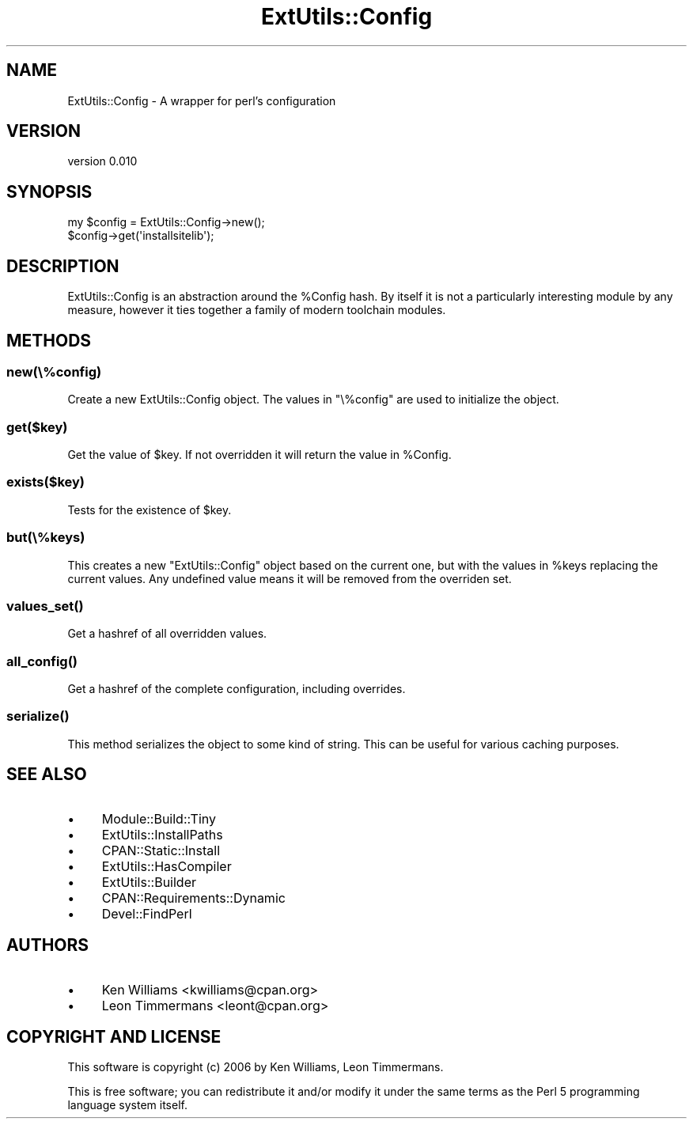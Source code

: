 .\" -*- mode: troff; coding: utf-8 -*-
.\" Automatically generated by Pod::Man 5.01 (Pod::Simple 3.43)
.\"
.\" Standard preamble:
.\" ========================================================================
.de Sp \" Vertical space (when we can't use .PP)
.if t .sp .5v
.if n .sp
..
.de Vb \" Begin verbatim text
.ft CW
.nf
.ne \\$1
..
.de Ve \" End verbatim text
.ft R
.fi
..
.\" \*(C` and \*(C' are quotes in nroff, nothing in troff, for use with C<>.
.ie n \{\
.    ds C` ""
.    ds C' ""
'br\}
.el\{\
.    ds C`
.    ds C'
'br\}
.\"
.\" Escape single quotes in literal strings from groff's Unicode transform.
.ie \n(.g .ds Aq \(aq
.el       .ds Aq '
.\"
.\" If the F register is >0, we'll generate index entries on stderr for
.\" titles (.TH), headers (.SH), subsections (.SS), items (.Ip), and index
.\" entries marked with X<> in POD.  Of course, you'll have to process the
.\" output yourself in some meaningful fashion.
.\"
.\" Avoid warning from groff about undefined register 'F'.
.de IX
..
.nr rF 0
.if \n(.g .if rF .nr rF 1
.if (\n(rF:(\n(.g==0)) \{\
.    if \nF \{\
.        de IX
.        tm Index:\\$1\t\\n%\t"\\$2"
..
.        if !\nF==2 \{\
.            nr % 0
.            nr F 2
.        \}
.    \}
.\}
.rr rF
.\" ========================================================================
.\"
.IX Title "ExtUtils::Config 3pm"
.TH ExtUtils::Config 3pm 2024-08-16 "perl v5.38.2" "User Contributed Perl Documentation"
.\" For nroff, turn off justification.  Always turn off hyphenation; it makes
.\" way too many mistakes in technical documents.
.if n .ad l
.nh
.SH NAME
ExtUtils::Config \- A wrapper for perl's configuration
.SH VERSION
.IX Header "VERSION"
version 0.010
.SH SYNOPSIS
.IX Header "SYNOPSIS"
.Vb 2
\& my $config = ExtUtils::Config\->new();
\& $config\->get(\*(Aqinstallsitelib\*(Aq);
.Ve
.SH DESCRIPTION
.IX Header "DESCRIPTION"
ExtUtils::Config is an abstraction around the \f(CW%Config\fR hash. By itself it is not a particularly interesting module by any measure, however it ties together a family of modern toolchain modules.
.SH METHODS
.IX Header "METHODS"
.SS new(\e%config)
.IX Subsection "new(%config)"
Create a new ExtUtils::Config object. The values in \f(CW\*(C`\e%config\*(C'\fR are used to initialize the object.
.SS get($key)
.IX Subsection "get($key)"
Get the value of \f(CW$key\fR. If not overridden it will return the value in \f(CW%Config\fR.
.SS exists($key)
.IX Subsection "exists($key)"
Tests for the existence of \f(CW$key\fR.
.SS but(\e%keys)
.IX Subsection "but(%keys)"
This creates a new \f(CW\*(C`ExtUtils::Config\*(C'\fR object based on the current one, but with the values in \f(CW%keys\fR replacing the current values. Any undefined value means it will be removed from the overriden set.
.SS \fBvalues_set()\fP
.IX Subsection "values_set()"
Get a hashref of all overridden values.
.SS \fBall_config()\fP
.IX Subsection "all_config()"
Get a hashref of the complete configuration, including overrides.
.SS \fBserialize()\fP
.IX Subsection "serialize()"
This method serializes the object to some kind of string. This can be useful for various caching purposes.
.SH "SEE ALSO"
.IX Header "SEE ALSO"
.IP \(bu 4
Module::Build::Tiny
.IP \(bu 4
ExtUtils::InstallPaths
.IP \(bu 4
CPAN::Static::Install
.IP \(bu 4
ExtUtils::HasCompiler
.IP \(bu 4
ExtUtils::Builder
.IP \(bu 4
CPAN::Requirements::Dynamic
.IP \(bu 4
Devel::FindPerl
.SH AUTHORS
.IX Header "AUTHORS"
.IP \(bu 4
Ken Williams <kwilliams@cpan.org>
.IP \(bu 4
Leon Timmermans <leont@cpan.org>
.SH "COPYRIGHT AND LICENSE"
.IX Header "COPYRIGHT AND LICENSE"
This software is copyright (c) 2006 by Ken Williams, Leon Timmermans.
.PP
This is free software; you can redistribute it and/or modify it under
the same terms as the Perl 5 programming language system itself.
